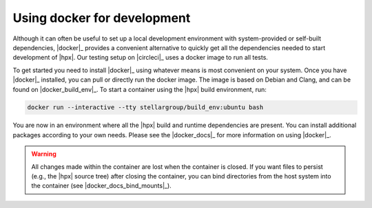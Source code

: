..
   Copyright (C) 2018 Mikael Simberg

   Distributed under the Boost Software License, Version 1.0. (See accompanying
   file LICENSE_1_0.txt or copy at http://www.boost.org/LICENSE_1_0.txt)

============================
Using docker for development
============================

Although it can often be useful to set up a local development environment with
system-provided or self-built dependencies, |docker|_ provides a convenient
alternative to quickly get all the dependencies needed to start development of
|hpx|. Our testing setup on |circleci|_ uses a docker image to run all tests.

To get started you need to install |docker|_ using whatever means is most
convenient on your system. Once you have |docker|_ installed, you can pull or
directly run the docker image. The image is based on Debian and Clang, and can
be found on |docker_build_env|_. To start a container using the |hpx| build
environment, run:

.. code-block:: bash

   docker run --interactive --tty stellargroup/build_env:ubuntu bash

You are now in an environment where all the |hpx| build and runtime dependencies
are present. You can install additional packages according to your own needs.
Please see the |docker_docs|_ for more information on using |docker|_.

.. warning::

   All changes made within the container are lost when the container is closed.
   If you want files to persist (e.g., the |hpx| source tree) after closing the
   container, you can bind directories from the host system into the container
   (see |docker_docs_bind_mounts|_).

